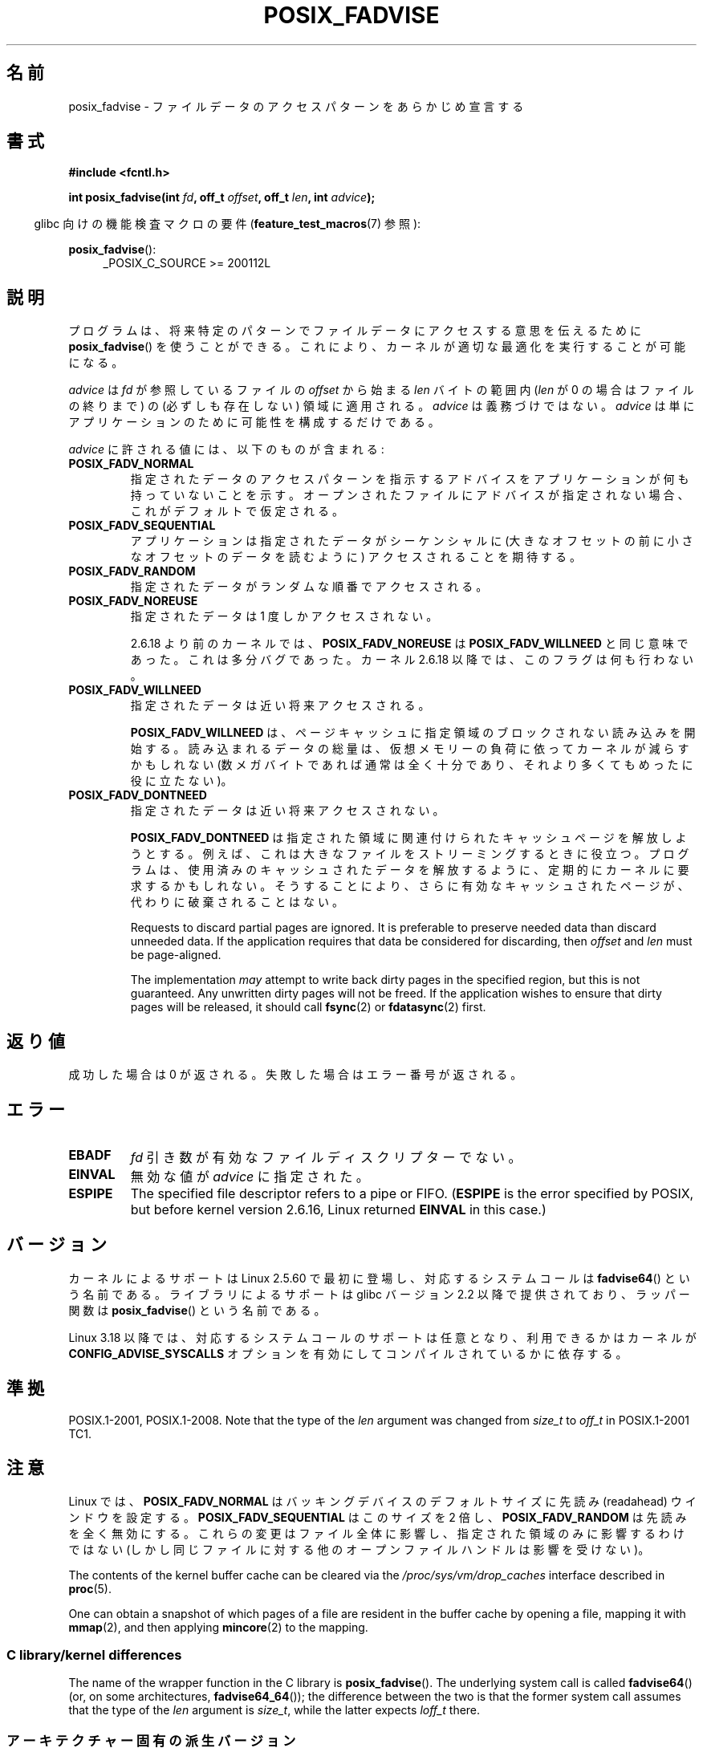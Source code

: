 .\" Copyright 2003 Abhijit Menon-Sen <ams@wiw.org>
.\" and Copyright (C) 2010, 2015, 2017 Michael Kerrisk <mtk.manpages@gmail.com>
.\"
.\" %%%LICENSE_START(VERBATIM)
.\" Permission is granted to make and distribute verbatim copies of this
.\" manual provided the copyright notice and this permission notice are
.\" preserved on all copies.
.\"
.\" Permission is granted to copy and distribute modified versions of this
.\" manual under the conditions for verbatim copying, provided that the
.\" entire resulting derived work is distributed under the terms of a
.\" permission notice identical to this one.
.\"
.\" Since the Linux kernel and libraries are constantly changing, this
.\" manual page may be incorrect or out-of-date.  The author(s) assume no
.\" responsibility for errors or omissions, or for damages resulting from
.\" the use of the information contained herein.  The author(s) may not
.\" have taken the same level of care in the production of this manual,
.\" which is licensed free of charge, as they might when working
.\" professionally.
.\"
.\" Formatted or processed versions of this manual, if unaccompanied by
.\" the source, must acknowledge the copyright and authors of this work.
.\" %%%LICENSE_END
.\"
.\" 2005-04-08 mtk, noted kernel version and added BUGS
.\" 2010-10-09, mtk, document arm_fadvise64_64()
.\"
.\"*******************************************************************
.\"
.\" This file was generated with po4a. Translate the source file.
.\"
.\"*******************************************************************
.\"
.\" Japanese Version Copyright (c) 2004-2007 Yuichi SATO
.\"         all rights reserved.
.\" Translated Sun Jun 20 16:23:17 JST 2004
.\"         by Yuichi SATO <ysato444@yahoo.co.jp>, LDP v1.66
.\" Updated & Modified Fri Apr 22 03:05:51 JST 2005 by Yuichi SATO, LDP v2.02
.\" Updated & Modified Thu Jan  4 23:55:18 JST 2007 by Yuichi SATO, LDP v2.43
.\" Updated 2012-05-31, Akihiro MOTOKI <amotoki@gmail.com>
.\" Updated 2013-05-06, Akihiro MOTOKI <amotoki@gmail.com>
.\"
.TH POSIX_FADVISE 2 2019\-03\-06 Linux "Linux Programmer's Manual"
.SH 名前
posix_fadvise \- ファイルデータのアクセスパターンをあらかじめ宣言する
.SH 書式
.nf
\fB#include <fcntl.h>\fP
.PP
\fBint posix_fadvise(int \fP\fIfd\fP\fB, off_t \fP\fIoffset\fP\fB, off_t \fP\fIlen\fP\fB, int \fP\fIadvice\fP\fB);\fP
.fi
.PP
.ad l
.RS -4
glibc 向けの機能検査マクロの要件 (\fBfeature_test_macros\fP(7)  参照):
.RE
.PP
\fBposix_fadvise\fP():
.RS 4
_POSIX_C_SOURCE\ >=\ 200112L
.RE
.ad
.SH 説明
プログラムは、将来特定のパターンでファイルデータに アクセスする意思を伝えるために \fBposix_fadvise\fP()  を使うことができる。
これにより、カーネルが適切な最適化を実行することが可能になる。
.PP
\fIadvice\fP は \fIfd\fP が参照しているファイルの \fIoffset\fP から始まる \fIlen\fP バイ
トの範囲内 (\fIlen\fP が 0 の場合はファイルの終りまで) の (必ずしも存在しない)
領域に適用される。 \fIadvice\fP は義務づけではない。 \fIadvice\fP は単にアプリケー
ションのために可能性を構成するだけである。
.PP
\fIadvice\fP に許される値には、以下のものが含まれる:
.TP 
\fBPOSIX_FADV_NORMAL\fP
指定されたデータのアクセスパターンを指示するアドバイスを アプリケーションが何も持っていないことを示す。
オープンされたファイルにアドバイスが指定されない場合、 これがデフォルトで仮定される。
.TP 
\fBPOSIX_FADV_SEQUENTIAL\fP
アプリケーションは指定されたデータがシーケンシャルに (大きなオフセットの前に小さなオフセットのデータを読むように)  アクセスされることを期待する。
.TP 
\fBPOSIX_FADV_RANDOM\fP
指定されたデータがランダムな順番でアクセスされる。
.TP 
\fBPOSIX_FADV_NOREUSE\fP
指定されたデータは 1 度しかアクセスされない。
.IP
2.6.18 より前のカーネルでは、\fBPOSIX_FADV_NOREUSE\fP は \fBPOSIX_FADV_WILLNEED\fP と同じ意味であった。
これは多分バグであった。 カーネル 2.6.18 以降では、このフラグは何も行わない。
.TP 
\fBPOSIX_FADV_WILLNEED\fP
指定されたデータは近い将来アクセスされる。
.IP
\fBPOSIX_FADV_WILLNEED\fP は、 ページキャッシュに指定領域のブロックされない読み込みを開始する。 読み込まれるデータの総量は、
仮想メモリーの負荷に依ってカーネルが減らすかもしれない (数メガバイトであれば通常は全く十分であり、 それより多くてもめったに役に立たない)。
.TP 
\fBPOSIX_FADV_DONTNEED\fP
指定されたデータは近い将来アクセスされない。
.IP
\fBPOSIX_FADV_DONTNEED\fP は指定された領域に関連付けられた キャッシュページを解放しようとする。
例えば、これは大きなファイルをストリーミングするときに役立つ。 プログラムは、使用済みのキャッシュされたデータを解放するように、
定期的にカーネルに要求するかもしれない。 そうすることにより、さらに有効なキャッシュされたページが、 代わりに破棄されることはない。
.IP
Requests to discard partial pages are ignored.  It is preferable to preserve
needed data than discard unneeded data.  If the application requires that
data be considered for discarding, then \fIoffset\fP and \fIlen\fP must be
page\-aligned.
.IP
The implementation \fImay\fP attempt to write back dirty pages in the specified
region, but this is not guaranteed.  Any unwritten dirty pages will not be
freed.  If the application wishes to ensure that dirty pages will be
released, it should call \fBfsync\fP(2)  or \fBfdatasync\fP(2)  first.
.SH 返り値
成功した場合は 0 が返される。 失敗した場合はエラー番号が返される。
.SH エラー
.TP 
\fBEBADF\fP
\fIfd\fP 引き数が有効なファイルディスクリプターでない。
.TP 
\fBEINVAL\fP
無効な値が \fIadvice\fP に指定された。
.TP 
\fBESPIPE\fP
.\" commit 87ba81dba431232548ce29d5d224115d0c2355ac
The specified file descriptor refers to a pipe or FIFO.  (\fBESPIPE\fP is the
error specified by POSIX, but before kernel version 2.6.16, Linux returned
\fBEINVAL\fP in this case.)
.SH バージョン
.\" of fadvise64_64()
カーネルによるサポートは Linux 2.5.60 で最初に登場し、
対応するシステムコールは \fBfadvise64\fP() という名前である。
ライブラリによるサポートは glibc バージョン 2.2 以降で提供されており、
ラッパー関数は \fBposix_fadvise\fP() という名前である。
.PP
.\" commit d3ac21cacc24790eb45d735769f35753f5b56ceb
Linux 3.18 以降では、対応するシステムコールのサポートは任意となり、利用できるかはカーネルが
\fBCONFIG_ADVISE_SYSCALLS\fP オプションを有効にしてコンパイルされているかに依存する。
.SH 準拠
POSIX.1\-2001, POSIX.1\-2008.  Note that the type of the \fIlen\fP argument was
changed from \fIsize_t\fP to \fIoff_t\fP in POSIX.1\-2001 TC1.
.SH 注意
Linux では、\fBPOSIX_FADV_NORMAL\fP はバッキングデバイスの デフォルトサイズに先読み (readahead)
ウインドウを設定する。 \fBPOSIX_FADV_SEQUENTIAL\fP はこのサイズを 2 倍し、 \fBPOSIX_FADV_RANDOM\fP
は先読みを全く無効にする。 これらの変更はファイル全体に影響し、指定された領域のみに影響するわけではない
(しかし同じファイルに対する他のオープンファイルハンドルは影響を受けない)。
.PP
The contents of the kernel buffer cache can be cleared via the
\fI/proc/sys/vm/drop_caches\fP interface described in \fBproc\fP(5).
.PP
One can obtain a snapshot of which pages of a file are resident in the
buffer cache by opening a file, mapping it with \fBmmap\fP(2), and then
applying \fBmincore\fP(2)  to the mapping.
.SS "C library/kernel differences"
The name of the wrapper function in the C library is \fBposix_fadvise\fP().
The underlying system call is called \fBfadvise64\fP()  (or, on some
architectures, \fBfadvise64_64\fP()); the difference between the two is that
the former system call assumes that the type of the \fIlen\fP argument is
\fIsize_t\fP, while the latter expects \fIloff_t\fP there.
.SS アーキテクチャー固有の派生バージョン
Some architectures require 64\-bit arguments to be aligned in a suitable pair
of registers (see \fBsyscall\fP(2)  for further detail).  On such
architectures, the call signature of \fBposix_fadvise\fP()  shown in the
SYNOPSIS would force a register to be wasted as padding between the \fIfd\fP
and \fIoffset\fP arguments.  Therefore, these architectures define a version of
the system call that orders the arguments suitably, but is otherwise exactly
the same as \fBposix_fadvise\fP().
.PP
例えば、 Linux 2.6.14 以降では、 ARM には以下のシステムコールが存在する。
.PP
.in +4n
.EX
\fBlong arm_fadvise64_64(int \fP\fIfd\fP\fB, int \fP\fIadvice\fP\fB,\fP
\fB                      loff_t \fP\fIoffset\fP\fB, loff_t \fP\fIlen\fP\fB);\fP
.EE
.in
.PP
通常、 glibc の \fBposix_fadvise\fP() ラッパー関数により、 これらのアーキテクチャー固有の詳細はアプリケーションには見えない。
glibc のラッパー関数では、適切なアーキテクチャー固有のシステムコールが呼び出される。
.SH バグ
2.6.6 より前のカーネルでは、 \fIlen\fP に 0 が指定された場合、 「ファイルの終りまでの全てのバイト」という意味ではなく、 文字通り「0
バイト」として解釈されていた。
.SH 関連項目
\fBfincore\fP(1), \fBmincore\fP(2), \fBreadahead\fP(2), \fBsync_file_range\fP(2),
\fBposix_fallocate\fP(3), \fBposix_madvise\fP(3)
.SH この文書について
この man ページは Linux \fIman\-pages\fP プロジェクトのリリース 5.10 の一部である。プロジェクトの説明とバグ報告に関する情報は
\%https://www.kernel.org/doc/man\-pages/ に書かれている。
